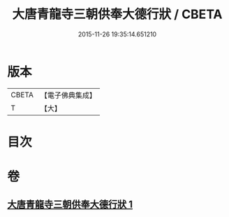 #+TITLE: 大唐青龍寺三朝供奉大德行狀 / CBETA
#+DATE: 2015-11-26 19:35:14.651210
* 版本
 |     CBETA|【電子佛典集成】|
 |         T|【大】     |

* 目次
* 卷
** [[file:KR6r0047_001.txt][大唐青龍寺三朝供奉大德行狀 1]]
